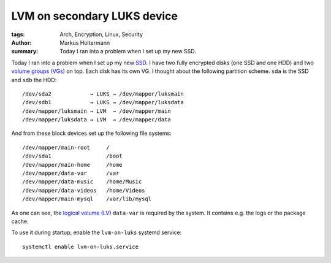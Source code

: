 ============================
LVM on secondary LUKS device
============================

:tags: Arch, Encryption, Linux, Security
:author: Markus Holtermann
:summary: Today I ran into a problem when I set up my new SSD.


Today I ran into a problem when I set up my new `SSD`_. I have two fully
encrypted disks (one SSD and one HDD) and two `volume groups (VGs)`_ on top.
Each disk has its own VG. I thought about the following partition scheme.
``sda`` is the SSD and ``sdb`` the HDD::

   /dev/sda2            → LUKS → /dev/mapper/luksmain
   /dev/sdb1            → LUKS → /dev/mapper/luksdata
   /dev/mapper/luksmain → LVM  → /dev/mapper/main
   /dev/mapper/luksdata → LVM  → /dev/mapper/data

And from these block devices set up the following file systems::

   /dev/mapper/main-root     /
   /dev/sda1                 /boot
   /dev/mapper/main-home     /home
   /dev/mapper/data-var      /var
   /dev/mapper/data-music    /home/Music
   /dev/mapper/data-videos   /home/Videos
   /dev/mapper/main-mysql    /var/lib/mysql

As one can see, the `logical volume (LV)`_ ``data-var`` is required by the system.
It contains e.g. the logs or the package cache.

To use it during startup, enable the ``lvm-on-luks`` systemd service::

   systemctl enable lvm-on-luks.service


.. _SSD: http://en.wikipedia.org/wiki/Solid-state_drive
.. _volume groups (VGs): http://en.wikipedia.org/wiki/Volume_group
.. _logical volume (LV): http://en.wikipedia.org/wiki/Logical_volume
